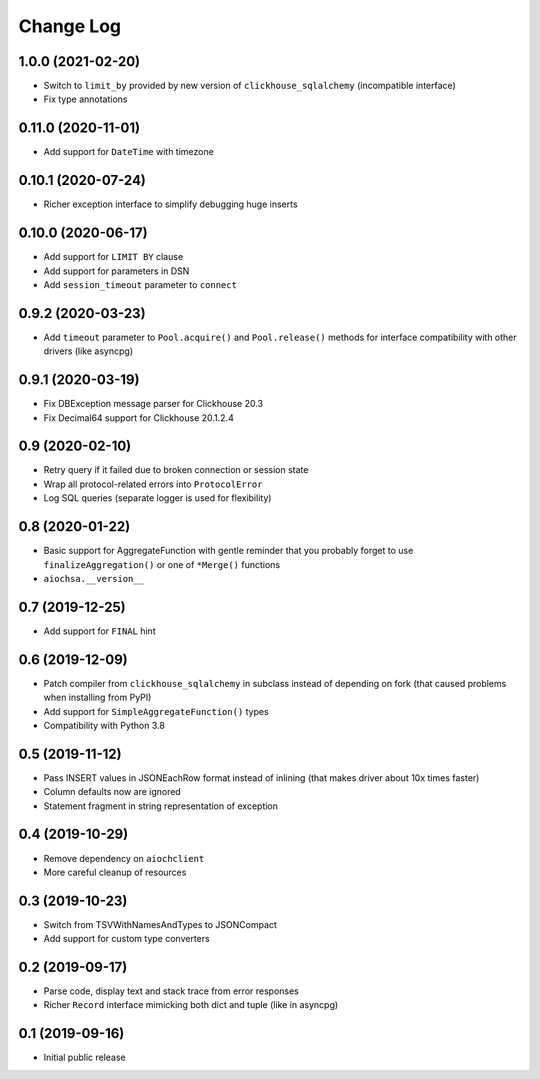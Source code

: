 Change Log
==========

1.0.0 (2021-02-20)
------------------

* Switch to ``limit_by`` provided by new version of ``clickhouse_sqlalchemy``
  (incompatible interface)
* Fix type annotations


0.11.0 (2020-11-01)
-------------------

* Add support for ``DateTime`` with timezone


0.10.1 (2020-07-24)
-------------------

* Richer exception interface to simplify debugging huge inserts


0.10.0 (2020-06-17)
-------------------

* Add support for ``LIMIT BY`` clause
* Add support for parameters in DSN
* Add ``session_timeout`` parameter to ``connect``


0.9.2 (2020-03-23)
------------------

* Add ``timeout`` parameter to ``Pool.acquire()`` and ``Pool.release()``
  methods for interface compatibility with other drivers (like asyncpg)


0.9.1 (2020-03-19)
------------------

* Fix DBException message parser for Clickhouse 20.3
* Fix Decimal64 support for Clickhouse 20.1.2.4


0.9 (2020-02-10)
----------------

* Retry query if it failed due to broken connection or session state
* Wrap all protocol-related errors into ``ProtocolError``
* Log SQL queries (separate logger is used for flexibility)


0.8 (2020-01-22)
----------------

* Basic support for AggregateFunction with gentle reminder that you probably
  forget to use ``finalizeAggregation()`` or one of ``*Merge()`` functions
* ``aiochsa.__version__``


0.7 (2019-12-25)
----------------

* Add support for ``FINAL`` hint


0.6 (2019-12-09)
----------------

* Patch compiler from ``clickhouse_sqlalchemy`` in subclass instead of
  depending on fork (that caused problems when installing from PyPI)
* Add support for ``SimpleAggregateFunction()`` types
* Compatibility with Python 3.8


0.5 (2019-11-12)
----------------

* Pass INSERT values in JSONEachRow format instead of inlining (that makes
  driver about 10x times faster)
* Column defaults now are ignored
* Statement fragment in string representation of exception


0.4 (2019-10-29)
----------------

* Remove dependency on ``aiochclient``
* More careful cleanup of resources


0.3 (2019-10-23)
----------------

* Switch from TSVWithNamesAndTypes to JSONCompact
* Add support for custom type converters


0.2 (2019-09-17)
----------------

* Parse code, display text and stack trace from error responses
* Richer ``Record`` interface mimicking both dict and tuple (like in asyncpg)


0.1 (2019-09-16)
----------------

* Initial public release
